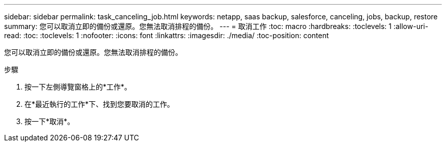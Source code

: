 ---
sidebar: sidebar 
permalink: task_canceling_job.html 
keywords: netapp, saas backup, salesforce, canceling, jobs, backup, restore 
summary: 您可以取消立即的備份或還原。您無法取消排程的備份。 
---
= 取消工作
:toc: macro
:hardbreaks:
:toclevels: 1
:allow-uri-read: 
:toc: 
:toclevels: 1
:nofooter: 
:icons: font
:linkattrs: 
:imagesdir: ./media/
:toc-position: content


[role="lead"]
您可以取消立即的備份或還原。您無法取消排程的備份。


toc::[]
.步驟
. 按一下左側導覽窗格上的*工作*。
. 在*最近執行的工作*下、找到您要取消的工作。
. 按一下*取消*。

